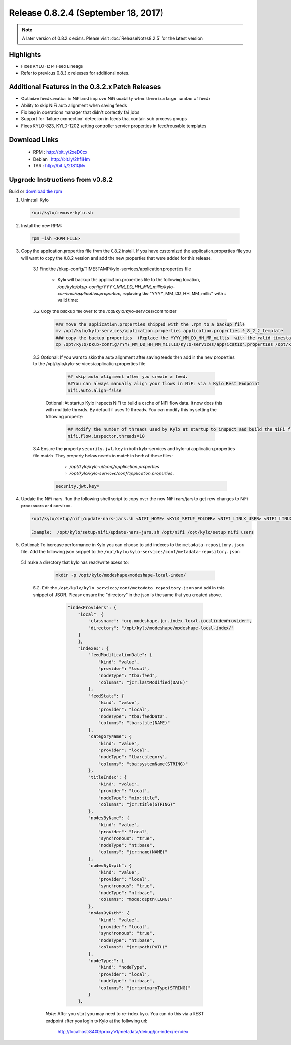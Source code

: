 Release 0.8.2.4 (September 18, 2017)
====================================

.. note:: A later version of 0.8.2.x exists.  Please visit :doc:`ReleaseNotes8.2.5` for the latest version

Highlights
----------
- Fixes KYLO-1214 Feed Lineage
- Refer to previous 0.8.2.x releases for additional notes.

Additional Features in the 0.8.2.x Patch Releases
-------------------------------------------------
- Optimize feed creation in NiFi and improve NiFi usability when there is a large number of feeds
- Ability to skip NiFi auto alignment when saving feeds
- Fix bug in operations manager that didn't correctly fail jobs
- Support for 'failure connection' detection in feeds that contain sub process groups
- Fixes KYLO-823, KYLO-1202 setting controller service properties in feed/reusable templates



Download Links
--------------

 - RPM : `<http://bit.ly/2xeDCcx>`__

 - Debian : `<http://bit.ly/2hfIiHm>`__

 - TAR : `<http://bit.ly/2f81QNv>`__

Upgrade Instructions from v0.8.2
--------------------------------

Build or `download the rpm <http://bit.ly/2xeDCcx>`__

1. Uninstall Kylo:

 .. code-block:: shell

   /opt/kylo/remove-kylo.sh

 ..

2. Install the new RPM:

 .. code-block:: shell

     rpm –ivh <RPM_FILE>

 ..

3. Copy the application.properties file from the 0.8.2 install.  If you have customized the application.properties file you will want to copy the 0.8.2 version and add the new properties that were added for this release.

     3.1 Find the /bkup-config/TIMESTAMP/kylo-services/application.properties file

        - Kylo will backup the application.properties file to the following location, */opt/kylo/bkup-config/YYYY_MM_DD_HH_MM_millis/kylo-services/application.properties*, replacing the "YYYY_MM_DD_HH_MM_millis" with a valid time:

     3.2 Copy the backup file over to the /opt/kylo/kylo-services/conf folder

        .. code-block:: shell

          ### move the application.properties shipped with the .rpm to a backup file
          mv /opt/kylo/kylo-services/application.properties application.properties.0_8_2_2_template
          ### copy the backup properties  (Replace the YYYY_MM_DD_HH_MM_millis  with the valid timestamp)
          cp /opt/kylo/bkup-config/YYYY_MM_DD_HH_MM_millis/kylo-services/application.properties /opt/kylo/kylo-services/conf

        ..

     3.3 Optional: If you want to skip the auto alignment after saving feeds then add in the new properties to the /opt/kylo/kylo-services/application.properties file

         .. code-block:: shell

                ## skip auto alignment after you create a feed.
                ##You can always manually align your flows in NiFi via a Kylo Rest Endpoint
                nifi.auto.align=false
         ..

        Optional: At startup Kylo inspects NiFi to build a cache of NiFi flow data. It now does this with multiple threads.  By default it uses 10 threads.  You can modify this by setting the following property:

         .. code-block:: shell

                ## Modify the number of threads used by Kylo at startup to inspect and build the NiFi flow cache.  Default is 10 if not specified
                nifi.flow.inspector.threads=10

         ..

     3.4 Ensure the property ``security.jwt.key`` in both kylo-services and kylo-ui application.properties file match.  They property below needs to match in both of these files:

         - */opt/kylo/kylo-ui/conf/application.properties*
         - */opt/kylo/kylo-services/conf/application.properties*.

       .. code-block:: properties

         security.jwt.key=

       ..

4. Update the NiFi nars.  Run the following shell script to copy over the new NiFi nars/jars to get new changes to NiFi processors and services.

   .. code-block:: shell

      /opt/kylo/setup/nifi/update-nars-jars.sh <NIFI_HOME> <KYLO_SETUP_FOLDER> <NIFI_LINUX_USER> <NIFI_LINUX_GROUP>

      Example:  /opt/kylo/setup/nifi/update-nars-jars.sh /opt/nifi /opt/kylo/setup nifi users
   ..

5. Optional: To increase performance in Kylo you can choose to add indexes to the ``metadata-repository.json`` file.  Add the following json snippet to the ``/opt/kylo/kylo-services/conf/metadata-repository.json``

  5.1 make a directory that kylo has read/write acess to:

       .. code-block:: shell

          mkdir -p /opt/kylo/modeshape/modeshape-local-index/

       ..
   5.2. Edit the  ``/opt/kylo/kylo-services/conf/metadata-repository.json`` and add in this snippet of JSON.  Please ensure the "directory" in the json is the same that you created above.

          .. code-block:: javascript

                "indexProviders": {
                    "local": {
                        "classname": "org.modeshape.jcr.index.local.LocalIndexProvider",
                        "directory": "/opt/kylo/modeshape/modeshape-local-index/"
                    }
                    },
                    "indexes": {
                        "feedModificationDate": {
                            "kind": "value",
                            "provider": "local",
                            "nodeType": "tba:feed",
                            "columns": "jcr:lastModified(DATE)"
                        },
                        "feedState": {
                            "kind": "value",
                            "provider": "local",
                            "nodeType": "tba:feedData",
                            "columns": "tba:state(NAME)"
                        },
                        "categoryName": {
                            "kind": "value",
                            "provider": "local",
                            "nodeType": "tba:category",
                            "columns": "tba:systemName(STRING)"
                        },
                        "titleIndex": {
                            "kind": "value",
                            "provider": "local",
                            "nodeType": "mix:title",
                            "columns": "jcr:title(STRING)"
                        },
                        "nodesByName": {
                            "kind": "value",
                            "provider": "local",
                            "synchronous": "true",
                            "nodeType": "nt:base",
                            "columns": "jcr:name(NAME)"
                        },
                        "nodesByDepth": {
                            "kind": "value",
                            "provider": "local",
                            "synchronous": "true",
                            "nodeType": "nt:base",
                            "columns": "mode:depth(LONG)"
                        },
                        "nodesByPath": {
                            "kind": "value",
                            "provider": "local",
                            "synchronous": "true",
                            "nodeType": "nt:base",
                            "columns": "jcr:path(PATH)"
                        },
                        "nodeTypes": {
                            "kind": "nodeType",
                            "provider": "local",
                            "nodeType": "nt:base",
                            "columns": "jcr:primaryType(STRING)"
                        }
                    },

          ..

     *Note*:  After you start you may need to re-index kylo.  You can do this via a REST endpoint after you login to Kylo at the following url:

       http://localhost:8400/proxy/v1/metadata/debug/jcr-index/reindex



